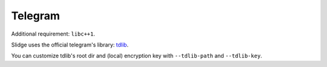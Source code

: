 Telegram
--------

Additional requirement: ``libc++1``.

Slidge uses the official telegram's library: `tdlib <https://tdlib.github.io/td/>`_.

You can customize tdlib's root dir and (local) encryption key with ``--tdlib-path``
and ``--tdlib-key``.
